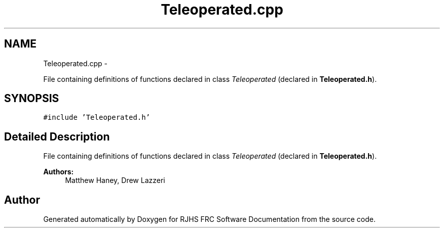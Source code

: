 .TH "Teleoperated.cpp" 7 "Thu Jun 23 2011" "Version 2011" "RJHS FRC Software Documentation" \" -*- nroff -*-
.ad l
.nh
.SH NAME
Teleoperated.cpp \- 
.PP
File containing definitions of functions declared in class \fITeleoperated\fP (declared in \fBTeleoperated.h\fP).  

.SH SYNOPSIS
.br
.PP
\fC#include 'Teleoperated.h'\fP
.br

.SH "Detailed Description"
.PP 
File containing definitions of functions declared in class \fITeleoperated\fP (declared in \fBTeleoperated.h\fP). 

\fBAuthors:\fP
.RS 4
Matthew Haney, Drew Lazzeri 
.RE
.PP

.SH "Author"
.PP 
Generated automatically by Doxygen for RJHS FRC Software Documentation from the source code.
